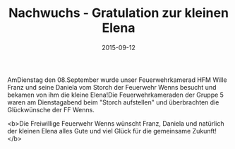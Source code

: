 #+TITLE: Nachwuchs - Gratulation zur kleinen Elena
#+DATE: 2015-09-12
#+FACEBOOK_URL: 

AmDienstag den 08.September wurde unser Feuerwehrkamerad HFM Wille Franz und seine Daniela vom Storch der Feuerwehr Wenns besucht und bekamen von ihm die kleine Elena!Die Feuerwehrkameraden der Gruppe 5 waren am Dienstagabend beim "Storch aufstellen" und überbrachten die Glückwünsche der FF Wenns.

<b>Die Freiwillige Feuerwehr Wenns wünscht Franz, Daniela und natürlich der kleinen Elena alles Gute und viel Glück für die gemeinsame Zukunft!</b>
